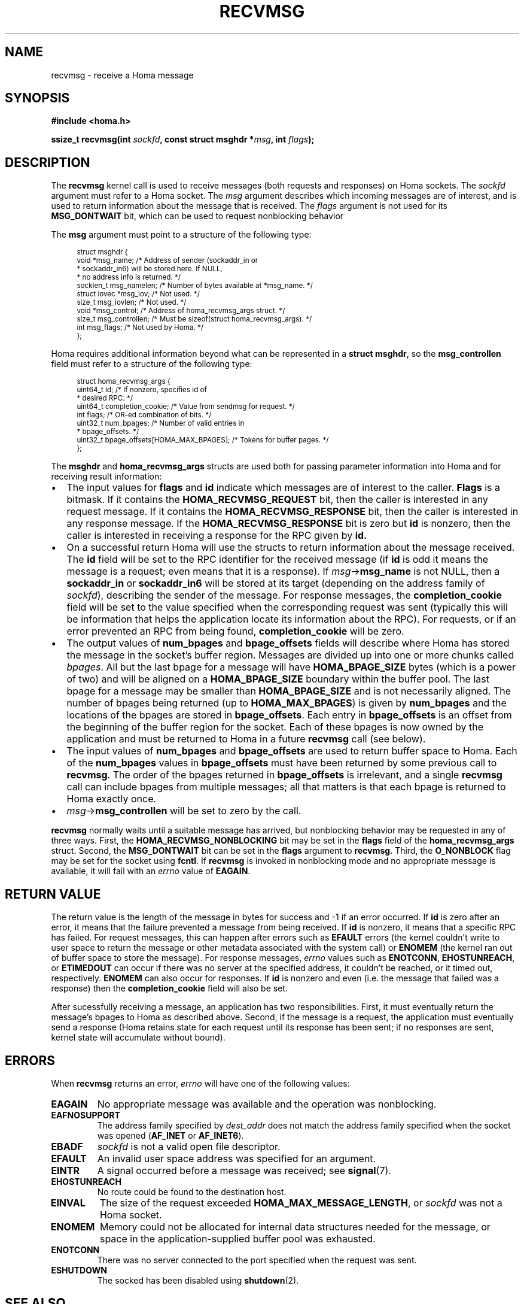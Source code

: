 .TH RECVMSG 2 2024-11-11 "Homa" "Linux Programmer's Manual"
.SH NAME
recvmsg \- receive a Homa message
.SH SYNOPSIS
.nf
.B #include <homa.h>
.PP
.BI "ssize_t recvmsg(int " sockfd ", const struct msghdr *" msg ", int " flags );
.fi
.SH DESCRIPTION
The
.B recvmsg
kernel call is used to receive messages (both requests and responses)
on Homa sockets. The
.I sockfd
argument must refer to a Homa socket. The
.I msg
argument describes which incoming messages are of interest, and is
used to return information about the message that is received. The
.I flags
argument is not used for its
.B MSG_DONTWAIT
bit, which can be used to request nonblocking behavior
.PP
The
.B msg
argument must point to a structure of the following type:
.PP
.in +4n
.ps -1
.vs -2
.EX
struct msghdr {
    void         *msg_name;       /* Address of sender (sockaddr_in or
                                   * sockaddr_in6) will be stored here. If NULL,
                                   * no address info is returned. */
    socklen_t     msg_namelen;    /* Number of bytes available at *msg_name. */
    struct iovec *msg_iov;        /* Not used. */
    size_t        msg_iovlen;     /* Not used. */
    void         *msg_control;    /* Address of homa_recvmsg_args struct. */
    size_t        msg_controllen; /* Must be sizeof(struct homa_recvmsg_args). */
    int           msg_flags;      /* Not used by Homa. */
};
.EE
.vs +2
.ps +1
.in
.PP
Homa requires additional information beyond what can be represented in a
.BR "struct msghdr" ,
so the
.B msg_controllen
field must refer to a structure of the following type:
.PP
.in +4n
.ps -1
.vs -2
.EX
struct homa_recvmsg_args {
    uint64_t id;                             /* If nonzero, specifies id of
                                              * desired RPC. */
    uint64_t completion_cookie;              /* Value from sendmsg for request. */
    int flags;                               /* OR-ed combination of bits. */
    uint32_t num_bpages;                     /* Number of valid entries in
                                              * bpage_offsets. */
    uint32_t bpage_offsets[HOMA_MAX_BPAGES]; /* Tokens for buffer pages. */
};
.EE
.vs +2
.ps +1
.in
.PP
The
.B msghdr
and
.B homa_recvmsg_args
structs are used both for passing parameter
information into Homa and for receiving result information:
.nr step 1 1
.IP \[bu] 2
The input values for
.B flags
and
.B id
indicate which messages are of interest to the caller.
.B Flags
is a bitmask. If it contains the
.B HOMA_RECVMSG_REQUEST
bit, then the caller is interested in any request message.
If it contains the
.B HOMA_RECVMSG_RESPONSE
bit, then the caller is interested in any response message.
If the
.B HOMA_RECVMSG_RESPONSE
bit is zero but
.B id
is nonzero, then the caller is interested in receiving a response
for the RPC given by
.B id.
.IP \[bu]
On a successful return Homa will use the structs to return information
about the message received. The
.B id
field will be set to the RPC identifier for the received message (if
.B id
is odd it means the message is a request; even means that it is a
response). If
.IR msg ->\c
.B msg_name
is not NULL, then a
.B sockaddr_in
or
.B sockaddr_in6
will be stored at its target (depending on the address family of
.IR sockfd ),
describing the sender of the message.
For response messages, the
.BR completion_cookie
field will be set to the value specified when the corresponding request
was sent (typically this will be information that helps the application
locate its information about the RPC).
For requests, or if an error prevented an RPC from being found,
.B completion_cookie
will be zero.
.IP \[bu]
The output values of
.B num_bpages
and
.B bpage_offsets
fields will describe where Homa has stored
the message in the socket's buffer region. Messages are divided up into
one or more chunks called
.IR "bpages".
All but the last bpage for a message will have
.B HOMA_BPAGE_SIZE
bytes (which is a power of two) and will be aligned on a
.B HOMA_BPAGE_SIZE
boundary within the buffer pool.
The last bpage for a message may be smaller than
.B HOMA_BPAGE_SIZE
and is not necessarily aligned.
The number of bpages being returned
(up to
.BR HOMA_MAX_BPAGES )
is given by
.B num_bpages
and the locations of the bpages are stored in
.BR bpage_offsets .
Each entry in
.BR bpage_offsets
is an offset from the beginning of the buffer region
for the socket. Each of these bpages is now owned by the application
and must be returned to Homa in a future
.BR recvmsg
call (see below).
.IP \[bu]
The input values of
.B num_bpages
and
.B bpage_offsets
are used to return buffer space to Homa.
Each of the
.B num_bpages
values in
.B bpage_offsets
must have been returned by some previous call to
.BR recvmsg .
The order of the bpages returned in
.B bpage_offsets
is irrelevant, and a single
.B recvmsg
call can include bpages from multiple messages; all that matters is
that each bpage is returned to Homa exactly once.
.IP \[bu]
.IR msg ->\c
.B msg_controllen
will be set to zero by the call.
.PP
.B recvmsg
normally waits until a suitable message has arrived, but nonblocking
behavior may be requested in any of three ways. First, the
.BR HOMA_RECVMSG_NONBLOCKING
bit may be set in the
.B flags
field of the
.BR homa_recvmsg_args
struct. Second, the
.BR MSG_DONTWAIT
bit can be set in the
.BR flags
argument to
.BR recvmsg .
Third, the
.B O_NONBLOCK
flag may be set for the socket using
.BR fcntl .
If
.B recvmsg
is invoked in nonblocking mode and no appropriate message is available,
it will fail with an
.I errno
value of
.BR EAGAIN .
.SH RETURN VALUE
The return value is the length of the message in bytes for success and
-1 if an error occurred. If
.B id
is zero after an error, it means that the failure prevented a message
from being received.
If
.B id
is nonzero, it means that a specific RPC has failed.
For request messages, this can happen after errors such as
.B EFAULT
errors (the kernel couldn't write to user space to return
the message or other metadata associated with the system call) or
.B ENOMEM
(the kernel ran out of buffer space to store the message).
For response messages,
.I errno
values such as
.BR ENOTCONN ,
.BR EHOSTUNREACH ,
or
.B ETIMEDOUT
can occur if there was no server at the specified address, it couldn't
be reached, or it timed out, respectively.
.B ENOMEM
can also occur for responses.  If
.B id
is nonzero and even (i.e. the message that failed was a response) then the
.B completion_cookie
field will also be set.
.PP
After sucessfully receiving a message, an application has two responsibilities.
First, it must eventually return the message's bpages to Homa as described
above. Second, if
the message is a request, the application must eventually send a response
(Homa retains state for each request until its response has been sent; if
no responses are sent, kernel state will accumulate without bound).
.SH ERRORS
.PP
When
.B recvmsg
returns an error,
.I errno
will have one of the following values:
.TP
.B EAGAIN
No appropriate message was available and the operation was nonblocking.
.TP
.B EAFNOSUPPORT
The address family specified by
.I dest_addr
does not match the address family specified when the socket was opened
.RB ( AF_INET
or
.BR AF_INET6 ).
.TP
.B EBADF
.I sockfd
is not a valid open file descriptor.
.TP
.B EFAULT
An invalid user space address was specified for an argument.
.TP
.B EINTR
A signal occurred before a message was received; see
.BR signal (7).
.TP
.B EHOSTUNREACH
No route could be found to the destination host.
.TP
.B EINVAL
The size of the request exceeded
.BR HOMA_MAX_MESSAGE_LENGTH ,
or
.I sockfd
was not a Homa socket.
.TP
.B ENOMEM
Memory could not be allocated for internal data structures needed
for the message, or space in the application-supplied buffer pool
was exhausted.
.TP
.B ENOTCONN
There was no server connected to the port specified when the request
was sent.
.TP
.B ESHUTDOWN
The socked has been disabled using
.BR shutdown (2).
.SH SEE ALSO
.BR recvmsg (2),
.BR homa_abort (3),
.BR homa_reply (3),
.BR homa_send (3),
.BR homa (7)
